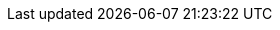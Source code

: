 ////
[glossary]
== Example Glossary

Glossaries are optional. Glossaries entries are an example of a style of AsciiDoc labeled lists.

[glossary]
A glossary term::
    The corresponding (indented) definition.

A second glossary term::
  The corresponding (indented) definition.

////